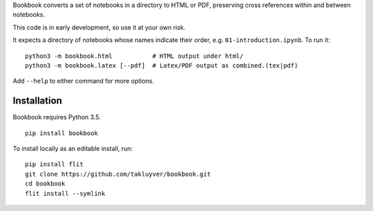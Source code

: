 Bookbook converts a set of notebooks in a directory to HTML or PDF,
preserving cross references within and between notebooks.

This code is in early development, so use it at your own risk.

It expects a directory of notebooks whose names indicate their order, e.g.
``01-introduction.ipynb``. To run it::

    python3 -m bookbook.html           # HTML output under html/
    python3 -m bookbook.latex [--pdf]  # Latex/PDF output as combined.(tex|pdf)

Add ``--help`` to either command for more options.

Installation
------------

Bookbook requires Python 3.5.

::

    pip install bookbook

To install locally as an editable install, run::

    pip install flit
    git clone https://github.com/takluyver/bookbook.git
    cd bookbook
    flit install --symlink

